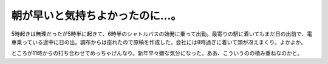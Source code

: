 朝が早いと気持ちよかったのに…。
================================

5時起きは無理だったが5時半に起きて、6時半のシャトルバスの始発に乗って出勤。最寄りの駅に着いてもまだ日の出前で、電車乗っている途中に日の出。調布からは座れたので原稿を作成した。会社には8時過ぎに着いて頭が冴えまくり。よかよか。



ところが11時からの打ち合わせでめっちゃげんなり。新年早々嫌な気分になった。ああ、こういうのの積み重ねなのかと。






.. author:: default
.. categories:: life,work
.. tags::
.. comments::
